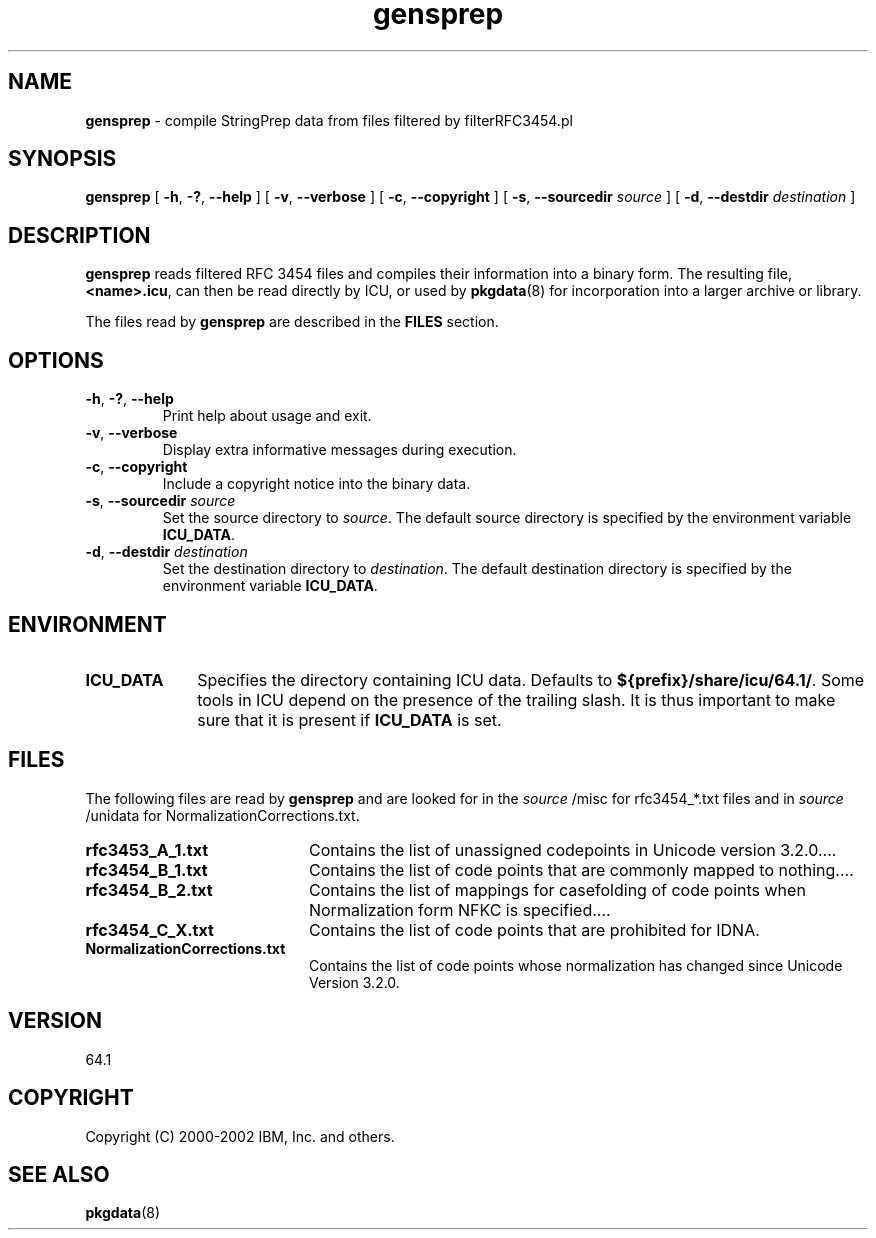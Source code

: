 .\" Hey, Emacs! This is -*-nroff-*- you know...
.\"
.\" gensprep.8: manual page for the gensprep utility
.\"
.\" Copyright (C) 2016 and later: Unicode, Inc. and others.
.\" License & terms of use: http://www.unicode.org/copyright.html
.\" Copyright (C) 2003 IBM, Inc. and others.
.\"
.TH gensprep 8 "18 March 2003" "ICU MANPAGE" "ICU 64.1 Manual"
.SH NAME
.B gensprep
\- compile StringPrep data from files filtered by filterRFC3454.pl 
.SH SYNOPSIS
.B gensprep
[
.BR "\-h\fP, \fB\-?\fP, \fB\-\-help"
]
[
.BR "\-v\fP, \fB\-\-verbose"
]
[
.BI "\-c\fP, \fB\-\-copyright"
]
[
.BI "\-s\fP, \fB\-\-sourcedir" " source"
]
[
.BI "\-d\fP, \fB\-\-destdir" " destination"
]
.SH DESCRIPTION
.B gensprep
reads filtered RFC 3454 files and compiles their
information into a binary form.
The resulting file,
.BR <name>.icu ,
can then be read directly by ICU, or used by
.BR pkgdata (8)
for incorporation into a larger archive or library.
.LP
The files read by
.B gensprep
are described in the
.B FILES
section. 
.SH OPTIONS
.TP
.BR "\-h\fP, \fB\-?\fP, \fB\-\-help"
Print help about usage and exit.
.TP
.BR "\-v\fP, \fB\-\-verbose"
Display extra informative messages during execution.
.TP
.BI "\-c\fP, \fB\-\-copyright"
Include a copyright notice into the binary data.
.TP
.BI "\-s\fP, \fB\-\-sourcedir" " source"
Set the source directory to
.IR source .
The default source directory is specified by the environment variable
.BR ICU_DATA .
.TP
.BI "\-d\fP, \fB\-\-destdir" " destination"
Set the destination directory to
.IR destination .
The default destination directory is specified by the environment variable
.BR ICU_DATA .
.SH ENVIRONMENT
.TP 10
.B ICU_DATA
Specifies the directory containing ICU data. Defaults to
.BR ${prefix}/share/icu/64.1/ .
Some tools in ICU depend on the presence of the trailing slash. It is thus
important to make sure that it is present if
.B ICU_DATA
is set.
.SH FILES
The following files are read by
.B gensprep
and are looked for in the
.I source
/misc for rfc3454_*.txt files and in 
.I source
/unidata for NormalizationCorrections.txt.
.TP 20
.B rfc3453_A_1.txt 
Contains the list of unassigned codepoints in Unicode version 3.2.0.\|.\|.. 
.TP
.B rfc3454_B_1.txt
Contains the list of code points that are commonly mapped to nothing.\|.\|..
.TP
.B rfc3454_B_2.txt
Contains the list of mappings for casefolding of  code points when Normalization form NFKC is specified.\|.\|..
.TP
.B rfc3454_C_X.txt
Contains the list of code points that are prohibited for IDNA.
.TP
.B NormalizationCorrections.txt
Contains the list of code points whose normalization has changed since Unicode Version 3.2.0. 
.SH VERSION
64.1
.SH COPYRIGHT
Copyright (C) 2000-2002 IBM, Inc. and others.
.SH SEE ALSO
.BR pkgdata (8)
